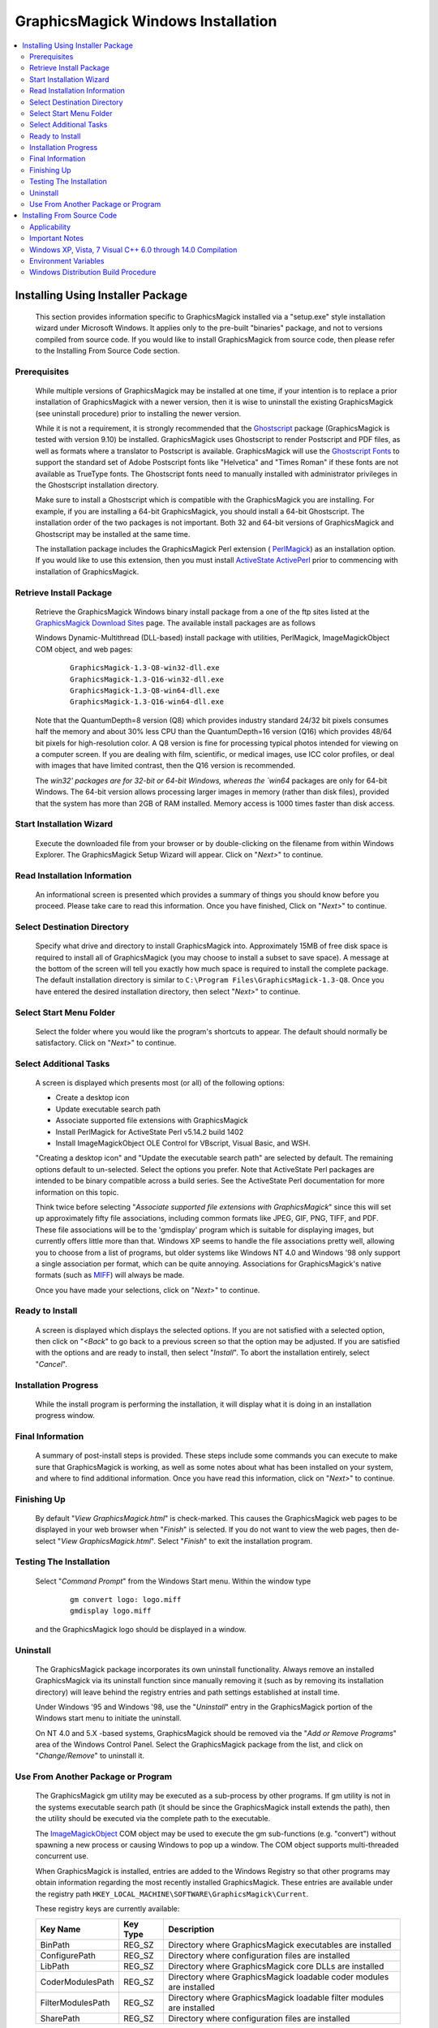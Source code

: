 .. -*- mode: rst -*-
.. This text is in reStucturedText format, so it may look a bit odd.
.. See http://docutils.sourceforge.net/rst.html for details.

===================================
GraphicsMagick Windows Installation
===================================

.. contents::
  :local:

Installing Using Installer Package
==================================

  This section provides information specific to GraphicsMagick installed
  via a "setup.exe" style installation wizard under Microsoft Windows. It
  applies only to the pre-built "binaries" package, and not to versions
  compiled from source code. If you would like to install GraphicsMagick
  from source code, then please refer to the Installing From Source Code
  section.

Prerequisites
-------------

  While multiple versions of GraphicsMagick may be installed at one
  time, if your intention is to replace a prior installation of
  GraphicsMagick with a newer version, then it is wise to uninstall
  the existing GraphicsMagick (see uninstall procedure) prior to
  installing the newer version.

  While it is not a requirement, it is strongly recommended that the
  `Ghostscript <http://sourceforge.net/projects/ghostscript/>`_
  package (GraphicsMagick is tested with version 9.10) be
  installed. GraphicsMagick uses Ghostscript to render Postscript and
  PDF files, as well as formats where a translator to Postscript is
  available. GraphicsMagick will use the `Ghostscript Fonts
  <http://sourceforge.net/projects/gs-fonts/>`_ to support the
  standard set of Adobe Postscript fonts like "Helvetica" and "Times
  Roman" if these fonts are not available as TrueType fonts.  The
  Ghostscript fonts need to manually installed with administrator
  privileges in the Ghostscript installation directory.

  Make sure to install a Ghostscript which is compatible with the
  GraphicsMagick you are installing.  For example, if you are
  installing a 64-bit GraphicsMagick, you should install a 64-bit
  Ghostscript.  The installation order of the two packages is not
  important.  Both 32 and 64-bit versions of GraphicsMagick and
  Ghostscript may be installed at the same time.

  The installation package includes the GraphicsMagick Perl extension
  ( `PerlMagick <perl.html>`_) as an installation option. If you would
  like to use this extension, then you must install `ActiveState
  ActivePerl <http://www.activestate.com/activeperl/downloads/>`_
  prior to commencing with installation of GraphicsMagick.

Retrieve Install Package
------------------------

  Retrieve the GraphicsMagick Windows binary install package from a one
  of the ftp sites listed at the `GraphicsMagick Download Sites
  <download.html>`_ page. The available install packages are as follows

  Windows Dynamic-Multithread (DLL-based) install package with utilities,
  PerlMagick, ImageMagickObject COM object, and web pages:

    ::

      GraphicsMagick-1.3-Q8-win32-dll.exe
      GraphicsMagick-1.3-Q16-win32-dll.exe
      GraphicsMagick-1.3-Q8-win64-dll.exe
      GraphicsMagick-1.3-Q16-win64-dll.exe

  Note that the QuantumDepth=8 version (Q8) which provides industry
  standard 24/32 bit pixels consumes half the memory and about 30% less
  CPU than the QuantumDepth=16 version (Q16) which provides 48/64 bit
  pixels for high-resolution color. A Q8 version is fine for processing
  typical photos intended for viewing on a computer screen. If you are
  dealing with film, scientific, or medical images, use ICC color
  profiles, or deal with images that have limited contrast, then the Q16
  version is recommended.

  The `win32' packages are for 32-bit or 64-bit Windows, whereas the
  `win64` packages are only for 64-bit Windows.  The 64-bit version
  allows processing larger images in memory (rather than disk files),
  provided that the system has more than 2GB of RAM installed.  Memory
  access is 1000 times faster than disk access.

Start Installation Wizard
-------------------------

  Execute the downloaded file from your browser or by double-clicking on
  the filename from within Windows Explorer. The GraphicsMagick Setup
  Wizard will appear. Click on "*Next>*" to continue.

Read Installation Information
-----------------------------

  An informational screen is presented which provides a summary of things
  you should know before you proceed. Please take care to read this
  information. Once you have finished, Click on "*Next>*" to continue.

Select Destination Directory
----------------------------

  Specify what drive and directory to install GraphicsMagick into.
  Approximately 15MB of free disk space is required to install all of
  GraphicsMagick (you may choose to install a subset to save space). A
  message at the bottom of the screen will tell you exactly how much
  space is required to install the complete package. The default
  installation directory is similar to ``C:\Program
  Files\GraphicsMagick-1.3-Q8``. Once you have entered the desired
  installation directory, then select "*Next>*" to continue.

Select Start Menu Folder
------------------------

  Select the folder where you would like the program's shortcuts to
  appear. The default should normally be satisfactory. Click on "*Next>*"
  to continue.

Select Additional Tasks
-----------------------

  A screen is displayed which presents most (or all) of the following
  options:

  * Create a desktop icon

  * Update executable search path

  * Associate supported file extensions with GraphicsMagick

  * Install PerlMagick for ActiveState Perl v5.14.2 build 1402

  * Install ImageMagickObject OLE Control for VBscript, Visual Basic,
    and WSH.

  "Creating a desktop icon" and "Update the executable search path"
  are selected by default. The remaining options default to
  un-selected.  Select the options you prefer. Note that ActiveState
  Perl packages are intended to be binary compatible across a build
  series.  See the ActiveState Perl documentation for more information
  on this topic.

  Think twice before selecting "*Associate supported file extensions with
  GraphicsMagick*" since this will set up approximately fifty file
  associations, including common formats like JPEG, GIF, PNG, TIFF, and
  PDF. These file associations will be to the 'gmdisplay' program which
  is suitable for displaying images, but currently offers little more
  than that. Windows XP seems to handle the file associations pretty
  well, allowing you to choose from a list of programs, but older systems
  like Windows NT 4.0 and Windows '98 only support a single association
  per format, which can be quite annoying. Associations for
  GraphicsMagick's native formats (such as `MIFF <miff.html>`_) will
  always be made.

  Once you have made your selections, click on "*Next>*" to continue.

Ready to Install
----------------

  A screen is displayed which displays the selected options. If you are
  not satisfied with a selected option, then click on "*<Back*" to go back
  to a previous screen so that the option may be adjusted. If you are
  satisfied with the options and are ready to install, then select
  "*Install*". To abort the installation entirely, select "*Cancel*".

Installation Progress
---------------------

  While the install program is performing the installation, it will
  display what it is doing in an installation progress window.


Final Information
-----------------

  A summary of post-install steps is provided. These steps include some
  commands you can execute to make sure that GraphicsMagick is working,
  as well as some notes about what has been installed on your system, and
  where to find additional information. Once you have read this
  information, click on "*Next>*" to continue.

Finishing Up
------------

  By default "*View GraphicsMagick.html*" is check-marked. This causes the
  GraphicsMagick web pages to be displayed in your web browser when
  "*Finish*" is selected. If you do not want to view the web pages, then
  de-select "*View GraphicsMagick.html*". Select "*Finish*" to exit the
  installation program.

Testing The Installation
------------------------

  Select "*Command Prompt*" from the Windows Start menu. Within the window
  type

    ::

      gm convert logo: logo.miff
      gmdisplay logo.miff

  and the GraphicsMagick logo should be displayed in a window.

Uninstall
---------

  The GraphicsMagick package incorporates its own uninstall
  functionality. Always remove an installed GraphicsMagick via its
  uninstall function since manually removing it (such as by removing its
  installation directory) will leave behind the registry entries and path
  settings established at install time.

  Under Windows '95 and Windows '98, use the "*Uninstall*" entry in the
  GraphicsMagick portion of the Windows start menu to initiate the
  uninstall.

  On NT 4.0 and 5.X -based systems, GraphicsMagick should be removed via
  the "*Add or Remove Programs*" area of the Windows Control Panel. Select
  the GraphicsMagick package from the list, and click on "*Change/Remove*"
  to uninstall it.

Use From Another Package or Program
-----------------------------------

  The GraphicsMagick gm utility may be executed as a sub-process by other
  programs. If gm utility is not in the systems executable search path
  (it should be since the GraphicsMagick install extends the path), then
  the utility should be executed via the complete path to the executable.

  The `ImageMagickObject <ImageMagickObject.html>`_ COM object may be
  used to execute the gm sub-functions (e.g. "convert") without spawning
  a new process or causing Windows to pop up a window. The COM object
  supports multi-threaded concurrent use.

  When GraphicsMagick is installed, entries are added to the Windows
  Registry so that other programs may obtain information regarding the
  most recently installed GraphicsMagick. These entries are available
  under the registry path ``HKEY_LOCAL_MACHINE\SOFTWARE\GraphicsMagick\Current``.

  These registry keys are currently available:

  =================  ========  ============================================
  Key Name           Key Type  Description
  =================  ========  ============================================
  BinPath            REG_SZ    Directory where GraphicsMagick executables
                               are installed
  ConfigurePath      REG_SZ    Directory where configuration files are
                               installed
  LibPath            REG_SZ    Directory where GraphicsMagick core DLLs
                               are installed
  CoderModulesPath   REG_SZ    Directory where GraphicsMagick loadable
                               coder modules are installed
  FilterModulesPath  REG_SZ    Directory where GraphicsMagick loadable
                               filter modules are installed
  SharePath          REG_SZ    Directory where configuration files are
                               installed
  =================  ========  ============================================


Installing From Source Code
===========================

Applicability
-------------

  This section provides instructions for building GraphicsMagick
  Microsoft Windows using the Visual C++ (Visual Studio, etc.) IDE. For
  building using the free Cygwin or MinGW compilers, follow the
  instructions in INSTALL-unix.txt.

Important Notes
---------------

  On some platforms Visual C++ may fail with an internal compiler
  error.  If this happens to you, then make sure that your compiler is
  updated with the latest fixes from the Microsoft web site and the
  problem will hopefully go away.  If the problem does not go away,
  then adjust the settings for the module which failed and disable
  optimization, and the problem is likely to go away (but with less
  performance).

Windows XP, Vista, 7 Visual C++ 6.0 through 14.0 Compilation
------------------------------------------------------------

  The Visual C++ distribution targeted at Windows 2000 through Windows
  8 does not provide any stock workspace (DSW) or project files (DSP)
  except for those included with third party libraries. Instead, there
  is a "configure" program that must run to create build
  environments to satisfy various requirements.

  The configure program resides in VisualMagick\configure in the
  GraphicsMagick source tree.  A pre-compiled configure.exe is
  provided, as well as Visual Studio project files to recompile it
  from source code if needed.

  Once started, the configure program provides this configuration
  dialog after proceeding past the initial notifications screen:

  .. image:: configure-target-setup.png
     :height: 485px
     :width: 512px
     :scale: 100%
     :alt: Configure program screen shot
     :align: center

  In addition to (or as a replacement to) the above dialog, the
  configure.exe program supports these command-line options:

  `/Q8 /Q16 /Q32`
             Set quantum depth

  `/x64`
             Add x64 configuration

  `/mtd /sts /mts /mtsd`
             Set project type

  `/noWizard`
             Do not show the wizard

  `/openMP`
             Enable openMP

  The Visual C++ system provides three different types of "runtimes"
  that must match across all application, library, and DLL code that is
  built. The "configure" program creates a set of build files that are
  consistent for a specific runtime selection.

  The three options for runtime support are:

  1) Dynamic Multi-threaded DLL runtimes (VisualDynamicMT), `/mtd` option
  2) Static Single-threaded runtimes (`VisualStaticST`), `/sts` option
  3) Static Multi-threaded runtimes (VisualStaticMT), `/mts` option
  4) Static Multi-threaded DLL runtimes (VisualStaticMTDLL), `/mtsd` option

  In addition to these runtimes, the VisualMagick build environment allows
  you to select whether to include the X11 libraries in the build or not.
  X11 DLLs and headers are provided with the VisualMagick build
  environment. Most Windows users do not use X11 so they will prefer to
  build without X11 support. When X11 is not supported, gm subcommands
  'animate', 'display', and 'import' will not work.

  This leads to five different possible build options, which should
  cover almost any particular situation. The default binary
  distribution is built using #1 from above with the X11 libraries
  excluded. This results build using all DLL's for everything and
  multi-threaded support (the only option for DLL's).

  To do a build for your requirements, simply go to the configure sub-
  directory under VisualMagick and open the configure.dsw workspace (for
  Visual C++ 6.0) or configure.sln (for Visual C++ 7.X or 8.X). Set the
  build configuration to "Release" under the

      "Build..., Set Active Configuration..."  menu.

  Build and execute the configure program and follow the on-screen
  instructions. You should not change any of the defaults unless you have a
  specific reason to do so.

  The configure program provides a button entitled

     Edit "magick_config.h"

  Clicking this button brings up magick_config.h in Windows notepad
  for optionally changing any preprocessor defines in GraphicsMagick's
  magick_config.h file. This file is copied to
  ``magick\magick_config.h``. You may safely open
  ``magick\magick_config.h``, modify it, and recompile without
  re-running the configure program. In fact, using Visual Studio to
  edit the copied file may be preferable since it preserves the
  original magick_config.h file.

  Key user tunables in magick_config.h include:

    QuantumDepth (default 8)

      Specify size of PixelPacket color Quantums (8, 16, or 32) A value of
      8 uses half the memory than 16 and may run 30% faster, but provides
      256 times less color resolution than a value of 16.

    UseInstalledMagick (default undefined)

      Define to build a GraphicsMagick which uses registry settings or
      embedded paths to locate installed components (coder modules and
      configuration files). The default is to look for all files in the
      same directory as the executable.

    ProvideDllMain (default undefined)

      Define to include a DllMain() function ensures that the GraphicsMagick
      DLL is properly initialized without participation from dependent
      applications. This avoids the requirement to invoke IntializeMagick()
      from dependent applications but only works for DLL builds.

    EnableBrokenCoders (default undefined)

      Define to enable broken/dangerous file format support.  Only
      enable this if you have complete control over the input files
      and not for arbitrary files such as uploaded from untrusted
      sources via the Internet.  Currently this must be enabled to
      enable Adobe Photoshop Format (PSD).

  After creating your build environment you can proceed to open the DSW (or
  SLN) file that was generated in the VisualMagick directory and build
  everything from there.

  In the final DSW file you will find a project call "All". In order to
  build everything in the distribution, select this project and make it
  the "active" project. Set the build configuration to the desired one
  (Debug, or Release) and do a "clean" followed by a "build". You should
  do the build in a specific way:

    1) Make the "All" project the active project (Bold)
       Right click on the All project and select "Set As Active Project"
    2) Select "Build..., Clean"
    3) Select "Build..., Build"
    4) Go get some coffee unless you have a very fast machine!.

  The "Clean" step is needed in order to make sure that all of the target
  support libraries are updated with any patches needed to get them to
  compile properly under Visual C++.

  All of the required files that are needed to run any of the command
  line tools will be found in the "bin" subdirectory of the VisualMagick
  subdirectory. This includes EXE, and DLL files. You should be able
  to test the build directly from this directory without having to move
  anything to any of the global SYSTEM or SYSTEM32 areas in the operating
  system installation.

  Note #1:

  The Visual C++ distribution of GraphicsMagick comes with the Magick++
  C++ wrapper by default. This add-on layer has a large number of demo
  and test files that can be found in ``GraphicsMagick\Magick++\demo``, and
  ``GraphicsMagick\Magick++\tests``. There are also a variety of tests that
  use the straight C API as well in ``GraphicsMagick\tests``.

  All of these programs are NOT configured to be built in the default
  workspace created by the configure program. You can cause all of these
  demos and test programs to be built by checking the box in configure
  that says:

    "Include all demo and test programs"

  In addition, there is another related checkbox (checked by default)
  that causes all generated project files to be created standalone so
  that they can be copied to other areas of you system.

  This is the checkbox:

   "Generate all utility projects with full paths rather then relative
   paths"

  WOW - that a mouthfull - eh?

  Visual C++ uses a concept of "dependencies" that tell it what other
  components need to be build when a particular project is being build. This
  mechanism is also used to ensure that components link properly. In my normal
  development environment, I want to be able to make changes and debug the
  system as a whole, so I like and NEED to use dependencies. However, most
  end users don't want to work this way.

  Instead they really just want to build the package and then get down
  to business working on their application. The solution is to make all
  the utility projects (UTIL_xxxx_yy_exe.dsp) use full absolute paths
  to all the things they need. This way the projects stand on their own
  and can actually be copied and used as templates to get a particular
  custom application compiling with little effort.

  With this feature enabled, you should be able to nab a copy of...
    
    ``VisualMagick\utilities\UTIL_gm_xxx_exe.dsp``  (for C)

     -or-

    ``VisualMagick\Magick++\demo\UTIL_demo_xxx_exe.dsp`` (for C++)

  ... and pop it into notepad, modify it (carefully) to your needs and
  be on your way to happy compiling and linking.

  You can feel free to pick any of the standard utilities, tests, or
  demo programs as the basis for a new program by copying the project
  and the source and hacking away.

  The choice of what to use as a starting point is very easy...

  For straight C API command line applications use something from

    ``GraphicsMagick\tests`` or ``GraphicsMagick\utilities`` (source code)

    ``GraphicsMagick\VisualMagick\tests`` or ``GraphicsMagick\Visualmagick\utilities``
    (project - DSP)

  For C++ and Magick++ command line applications use something from

    ``GraphicsMagick\Magick++\tests`` or ``GraphicsMagick\Magick++\demo`` (source code)

    ``GraphicsMagick\VisualMagick\Magick++\tests`` or
    ``GraphicsMagick\VisualMagick\Magick++\demo`` (project - DSP)

  For C++ and Magick++ and MFC windows applications use
   
    ``GraphicsMagick\win2k\IMDisplay`` (source code)

    ``GraphicsMagick\VisualMagick\win32\NtMagick`` (project - DSP)

  Note #2:

  The GraphicsMagick distribution is very modular. The default
  configuration is there to get you rolling, but you need to make some
  serious choices when you wish to change things around.

  The default options are all targeted at having all the components in one
  place (e.g. the "bin" directory of the VisualMagick build tree). These
  components may be copied to another folder (such as to another computer).

  The folder containing the executables and DLLs should contain the
  following files:

      1) colors.mgk
      2) delegates.mgk
      3) log.mgk
      4) magic.mgk
      5) modules.mgk
      6) type.mgk
      7) type-ghostscript.mgk (if Ghostscript is used)

  The "bin" folder should contains all EXE's and DLL's as well as the
  very important "modules.mgk" file.

  With this default setup, you can use any of the command line tools
  and run scripts as normal. You can actually get by quite nicely this
  way by doing something like ``pushd e:\xxx\yyy\bin`` in any scripts you
  write to execute "out of" this directory.

  By default the core of GraphicsMagick on Win32 always looks in the place
  were the exe program is run from in order to find all of the files as
  well as the DLL's it needs.

Environment Variables
---------------------

  You can use the "System" control panel to allow you to add and delete
  what is in any of the environment variables. You can even have user
  specific environment variables if you wish.

  PATH

   This sets the default list of places were Windows looks for EXE's and
   DLL's. Windows CMD shell seems to look in the "current" directory first
   - no matter what, which may make it unnecessary to update the PATH. If
   you wish to run any of utilities from another location then you must
   add the path to your "bin" directory in. For instance, you might add:

      ``D:\Devel\GraphicsMagick\VisualMagick\bin``

   to do this for the default build environment like I do.

  MAGICK_HOME

   If all you do is modify the PATH variable, the first problem you
   will run into is that GraphicsMagick may not be able to find any of
   its "modules. Modules are all the IM_MOD*.DLL files you see in the
   distribution. There is one of these for each and every file format
   that GraphicsMagick supports. This environment variable tells the system
   were to look for these DLL's. The compiled in "default" is "execution
   path" - which says - look in the same place that the application is
   running "in". If you are running from somewhere other then "bin" -
   this will no longer work and you must use this variable. If you elect
   to leave the modules in the same place as the EXE's (a good idea)
   then you can simply set this to the same place
   as you did the PATH variable. In my case:

      ``D:\\GraphicsMagick\coders``

   This is also the place were GraphicsMagick expects to find the
   "colors.mgk", "delegates.mgk", "magic.mgk", "modules.mgk", and
   "type.mgk" files.

   One cool thing about the modules build of GraphicsMagick is that you can
   now leave out file formats and lighten you load. If all you ever need
   is GIF and JPEG, then simply drop all the other DLL's into the local
   trash can and get on with your life.

   WARNING: Always keep the "xc" format, since GM uses it for internal
   purposes.

  ALSO. You can elect to changes these things the good old "hard-coded"
  way. Two #defines are applicable.

  defines.h has 

      ``#define MagickConfigurePath  "c:\\GraphicsMagick\\"``

  To view any image in a Microsoft window, type

      ``gm convert image.ext win:``

  Make sure Ghostscript is installed, otherwise, you will be unable to
  convert or view a Postscript document, and Postscript standard fonts will
  not be available.

  You may use any standard web browser (e.g. Internet Explorer) to browse
  the GraphicsMagick documentation.

  The Win2K executables will work under Windows '98 and later.

Windows Distribution Build Procedure
------------------------------------

  The following are the instructions for how to build a Q:8 (or Q:16)
  DLL-based distribution installer package using Visual Studio 2008
  Professional.  This is the same procedure used to produce the
  release packages:

  1. Install prerequisite software:

    a. Install Microsoft Visual Studio.

    b. Download and install Inno Setup 5
       <"http://www.jrsoftware.org/isinfo.php">.

    c. Download and install ActiveState ActivePerl
       <"http://www.activestate.com/activeperl/downloads/">.

  2. Disable automatic indexing and virus scanning for the
     GraphicsMagick source tree.  In particular, "Windows Defender" in
     Windows 10 (and similar software in earlier Windows releases) has
     been observed to cause Visual Studio builds to fail since the
     virus scanner opens built libraries and executables to inspect
     whem while Visual Studio is still using them.  Indexing and
     scanning also cause significant slowdowns since there are many
     megabytes of files to index.

  3. Build `GM\VisualMagick\configure\configure.exe` (if
     missing/outdated)

     a. Open workspace `GM\VisualMagick\configure\configure.dsp` by
        double-clicking from Windows Explorer.

     b. Upgrade Visual Studio project (as required)

     c. Select `Rebuild All` to build configure.exe

     d. Close the project.

  4. Configure Initial GraphicsMagick Visual Studio Workspace

     a. Use Windows Explorer to navigate to `GM\VisualMagick\configure`.

     b. Double-click on `configure.exe` to run configure program.

     c. Select desired build options: DLL build, Quantum Depth, 64-bit, OpenMP)

     d. Check `Build demo and test programs`.

     e. Finish remaining configure wizard screens to complete.

     f. `File` -> `Close Workspace`.

  5. Open Workspace, set build configuration, build GraphicsMagick software.

     a. Open workspace `GM\VisualMagick\configure\configure.sln` by
        double-clicking from Windows Explorer.

     b. Build -> "Set Active Configuration" -> "All - Win32 Release" -> OK

     c. Optionally enable 64-bit (WIN64) compilation.  "`Build` /
        `Configuration Manager...` / `Active Solution Platform` /
        `New` / `x64`".

     d. Open `CORE_magick\magick\magick_config.h` and edit any
        configuration settings you would like to change.  For example,
        you might change QuantumDepth to 16 for a"Q:16" build.

     e. If using Visual Studio Professional Edition, and OpenMP
        support is desired, then select `CORE_magick` in the Solution
        Explorer pane and use the right mouse button menu to select
        `Properties`.  In `Configuration Properties` / `C/C++` /
        `Language` set OpenMP support to 'yes'.

     f. Select "Rebuild All"

     g. Click on '!' icon to run configure program

     h. Select DLL build

     i. Check `Build demo and test programs`.

     j. Click on Edit `magick_config.h` and verify desired settings
        such as QuantumDepth.  You can also defer this step to later
        by opening the header file
        ``CORE_magick\include\magick_config.h`` in the Visual Studio
        project.

     k. Finish remaining configure wizard screens to complete.

     l. File -> `Close Workspace`

  6. Build ImageMagickObject

     a. Open Visual Studio Command Shell Window for WIN32 or WIN64

     b. Change to GraphicsMagick project directory ``GM``

     c. ``cd GM\contrib\win32\ATL7\ImageMagickObject``

     d. ``BuildImageMagickObject clean``

     e. ``BuildImageMagickObject release``

     f. ``cd ..\..\..\..``

  7. Build PerlMagick extension

     a. Open Visual Studio Command Shell Window for WIN32  or WIN64

     b. Change to GraphicsMagick project directory ``GM``

     c. ``cd GM\PerlMagick``

     d. ``nmake clean`` (only if this is a rebuild)

     e. ``C:\Perl32\bin\perl.exe Makefile.nt`` (or Perl64)

        Note that if multiple Perl's are installed, then it may be
        necessary to specify the full path to perl.exe in order to use
        the correct Perl.

     f. ``nmake release``

  NOTE: access to *nmake* requires that there be a path to it. Depending on
  how the install of Visual Studio was done, this may not be the case.
  Visual Studio provides a batch script in VC98\Bin called VCVARS32.BAT
  that can be used to do this manually after you open up a command prompt.

  8. Open `GM\VisualMagick\installer\gm-win32-Q8-dll-full.iss` (or
     `gm-win32-Q16-dll-full.iss` if QuantumDepth=16) by
     double-clicking from Windows Explorer.

     a. `File` -> `Compile`

     b. Test install by clicking on green triangle

  9. Test PerlMagick.

     a. ``cd PerlMagick``

     b. ``nmake test`` (All tests must pass!)

  10. Test file format read and write.

     a. ``cd VisualMagick\tests``

     b. ``run_rwfile.bat`` (All tests must pass!)

     c. ``run_rwblob.bat`` (All tests must pass!)

  11. Run Magick++ test programs.

     a. ``cd Magick++/tests``

     b. ``run_tests.bat`` (All tests must pass!)

  12. Run Magick++ demo programs.

     a. ``cd Magick++/demo``

     b. ``run_demos.bat``

     c. Use *gmdisplay* to visually inspect all output files.

  13. Distribution package is available named similar to
      ``GM\VisualMagick\bin\GraphicsMagick-1.3-Q8-dll.exe``


.. |copy|   unicode:: U+000A9 .. COPYRIGHT SIGN

Copyright |copy| GraphicsMagick Group 2002 - 2016
